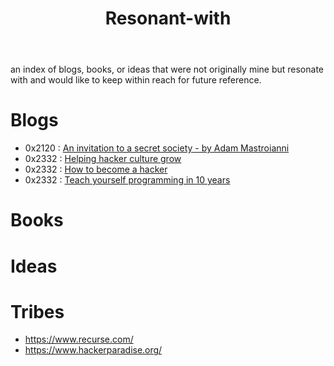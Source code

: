 :PROPERTIES:
:ID:       7382d50f-a0aa-4370-baa9-83bb39ccbe1a
:END:
#+title: Resonant-with
#+filetags: :cache:meta:

an index of blogs, books, or ideas that were not originally mine but resonate with and would like to keep within reach for future reference.

* Blogs
 - 0x2120 : [[https://www.experimental-history.com/p/an-invitation-to-a-secret-society][An invitation to a secret society - by Adam Mastroianni]]
 - 0x2332 : [[https://www.catb.org/jargon/html/appendixc.html][Helping hacker culture grow]]
 - 0x2332 : [[https://d.cxcore.net/Eric%20S%20Raymond/How%20To%20Become%20A%20Hacker.pdf][How to become a hacker]]
 - 0x2332 : [[https://www.norvig.com/21-days.html][Teach yourself programming in 10 years]]
* Books
* Ideas
* Tribes
 - https://www.recurse.com/
 - https://www.hackerparadise.org/
